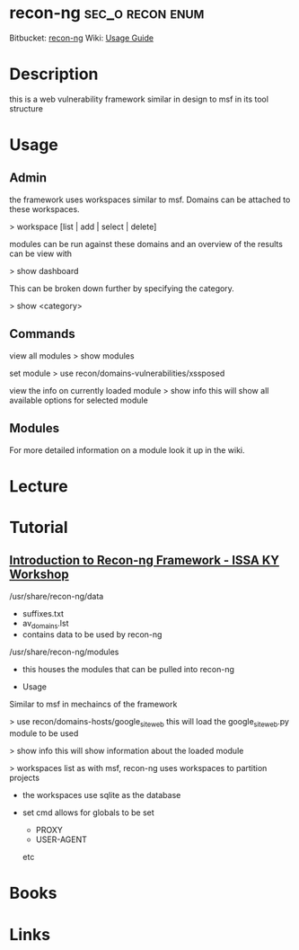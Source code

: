 #+TAGS: sec_o recon enum


* recon-ng						   :sec_o:recon:enum:
Bitbucket: [[https://bitbucket.org/LaNMaSteR53/recon-ng][recon-ng]]
Wiki: [[https://bitbucket.org/LaNMaSteR53/recon-ng/wiki/Usage%2520Guide][Usage Guide]]

* Description
this is a web vulnerability framework similar in design to msf in its tool structure
* Usage
** Admin
the framework uses workspaces similar to msf. Domains can be attached to these workspaces.

> workspace [list | add | select | delete]

modules can be run against these domains and an overview of the results
can be view with

> show dashboard

This can be broken down further by specifying the category.

> show <category>

** Commands

view all modules
> show modules

set module
> use recon/domains-vulnerabilities/xssposed

view the info on currently loaded module
> show info
this will show all available options for selected module

** Modules

For more detailed information on a module look it up in the wiki.

* Lecture
* Tutorial
** [[https://www.youtube.com/watch?v%3DoN7oKFxm30o][Introduction to Recon-ng Framework - ISSA KY Workshop]]
/usr/share/recon-ng/data
  - suffixes.txt
  - av_domains.lst
  - contains data to be used by recon-ng
/usr/share/recon-ng/modules
  - this houses the modules that can be pulled into recon-ng
    
- Usage
Similar to msf in mechaincs of the framework

> use recon/domains-hosts/google_site_web
this will load the google_site_web.py module to be used

> show info
this will show information about the loaded module

> workspaces list
as with msf, recon-ng uses workspaces to partition projects

- the workspaces use sqlite as the database
  
- set cmd allows for globals to be set
  - PROXY
  - USER-AGENT
  etc

* Books
* Links

